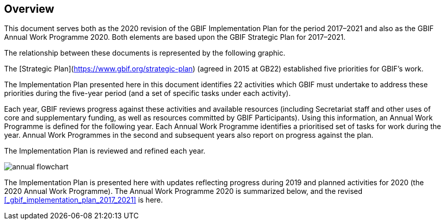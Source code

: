 == Overview

This document serves both as the 2020 revision of the GBIF Implementation Plan for the period 2017–2021 and also as the GBIF Annual Work Programme 2020. Both elements are based upon the GBIF Strategic Plan for 2017–2021.

The relationship between these documents is represented by the following graphic.

The [Strategic Plan](https://www.gbif.org/strategic-plan) (agreed in 2015 at GB22) established five priorities for GBIF’s work.

The Implementation Plan presented here in this document identifies 22 activities which GBIF must undertake to address these priorities during the five-year period (and a set of specific tasks under each activity).

Each year, GBIF reviews progress against these activities and available resources (including Secretariat staff and other uses of core and supplementary funding, as well as resources committed by GBIF Participants). Using this information, an Annual Work Programme is defined for the following year. Each Annual Work Programme identifies a prioritised set of tasks for work during the year. Annual Work Programmes in the second and subsequent years also report on progress against the plan.

The Implementation Plan is reviewed and refined each year.

image::img/annual-flowchart.png[]

The Implementation Plan is presented here with updates reflecting progress during 2019 and planned activities for 2020 (the 2020 Annual Work Programme).
The Annual Work Programme 2020 is summarized below, and the revised <<_gbif_implementation_plan_2017_2021>> is here.
